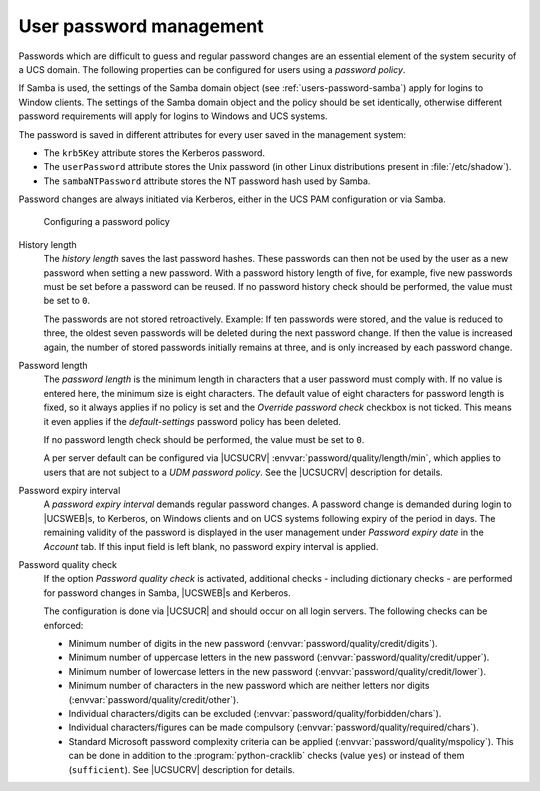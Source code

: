
.. _users-passwords:

User password management
========================

Passwords which are difficult to guess and regular password changes are
an essential element of the system security of a UCS domain. The
following properties can be configured for users using a
*password policy*.

If Samba is used, the settings of the Samba domain object (see
:ref:`users-password-samba`) apply for logins to Window clients. The settings of
the Samba domain object and the policy should be set identically, otherwise
different password requirements will apply for logins to Windows and UCS
systems.

The password is saved in different attributes for every user saved in
the management system:

* The ``krb5Key`` attribute stores the Kerberos password.

* The ``userPassword`` attribute stores the Unix password (in other Linux
  distributions present in :file:`/etc/shadow`).

* The ``sambaNTPassword`` attribute stores the NT password hash used by Samba.

Password changes are always initiated via Kerberos, either in the UCS PAM
configuration or via Samba.

.. _password-policy:

.. figure:: /images/users_policy_password.*
   :alt: Configuring a password policy

   Configuring a password policy

History length
   The *history length* saves the last password hashes. These passwords can then
   not be used by the user as a new password when setting a new password. With a
   password history length of five, for example, five new passwords must be set
   before a password can be reused. If no password history check should be
   performed, the value must be set to ``0``.

   The passwords are not stored retroactively. Example: If ten passwords were
   stored, and the value is reduced to three, the oldest seven passwords will be
   deleted during the next password change. If then the value is increased
   again, the number of stored passwords initially remains at three, and is only
   increased by each password change.

Password length
   The *password length* is the minimum length in characters that a user
   password must comply with. If no value is entered here, the minimum size is
   eight characters. The default value of eight characters for password length
   is fixed, so it always applies if no policy is set and the *Override password
   check* checkbox is not ticked. This means it even applies if the
   *default-settings* password policy has been deleted.

   If no password length check should be performed, the value must be set to ``0``.

   A per server default can be configured via |UCSUCRV|
   :envvar:`password/quality/length/min`, which applies to users that are not
   subject to a *UDM password policy*. See the |UCSUCRV| description for
   details.

Password expiry interval
   A *password expiry interval* demands regular password changes. A password
   change is demanded during login to |UCSWEB|\ s, to Kerberos, on Windows
   clients and on UCS systems following expiry of the period in days. The
   remaining validity of the password is displayed in the user management under
   *Password expiry date* in the *Account* tab. If this input field is left
   blank, no password expiry interval is applied.

Password quality check
   If the option *Password quality check* is activated, additional checks -
   including dictionary checks - are performed for password changes in Samba,
   |UCSWEB|\ s and Kerberos.

   The configuration is done via |UCSUCR| and should occur on all login servers.
   The following checks can be enforced:

   * Minimum number of digits in the new password
     (:envvar:`password/quality/credit/digits`).

   * Minimum number of uppercase letters in the new password
     (:envvar:`password/quality/credit/upper`).

   * Minimum number of lowercase letters in the new password
     (:envvar:`password/quality/credit/lower`).

   * Minimum number of characters in the new password which are neither letters
     nor digits (:envvar:`password/quality/credit/other`).

   * Individual characters/digits can be excluded
     (:envvar:`password/quality/forbidden/chars`).

   * Individual characters/figures can be made compulsory
     (:envvar:`password/quality/required/chars`).

   * Standard Microsoft password complexity criteria can be applied
     (:envvar:`password/quality/mspolicy`). This can be done in addition to the
     :program:`python-cracklib` checks (value ``yes``) or instead of them
     (``sufficient``). See |UCSUCRV| description for details.
